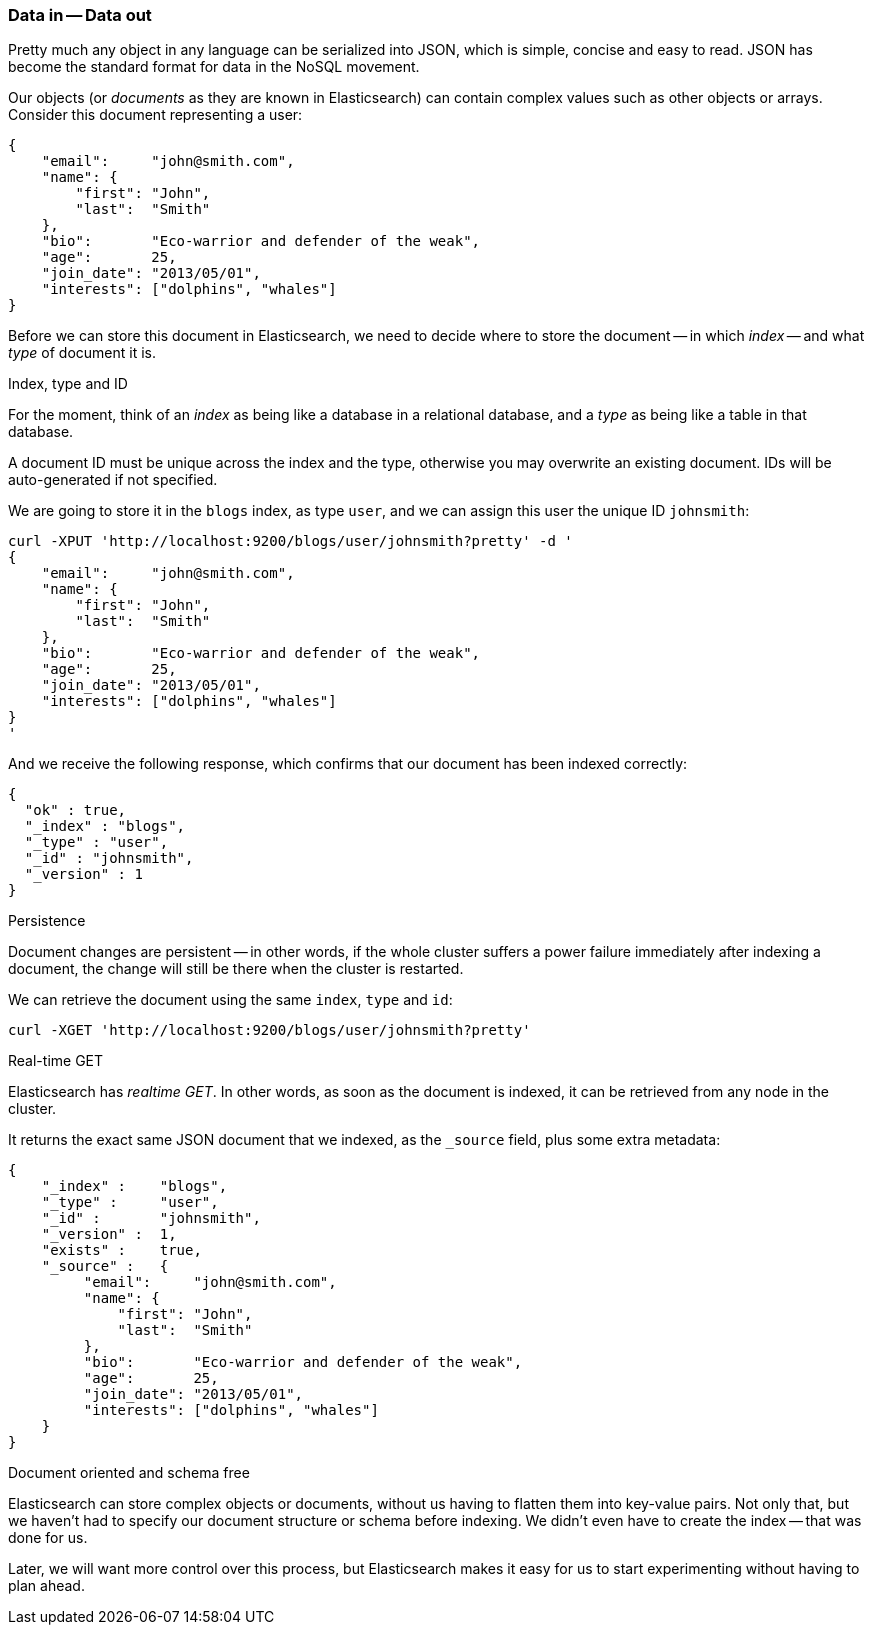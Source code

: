 === Data in -- Data out

Pretty much any object in any language can be serialized into JSON, which is
simple, concise and easy to read. JSON has become the standard format for
data in the NoSQL movement.

Our objects (or _documents_ as they are known in Elasticsearch) can contain
complex values such as other objects or arrays. Consider this document 
representing a user:

    {
        "email":     "john@smith.com",
        "name": {
            "first": "John",
            "last":  "Smith"
        },
        "bio":       "Eco-warrior and defender of the weak",    
        "age":       25,
        "join_date": "2013/05/01",
        "interests": ["dolphins", "whales"]
    }

Before we can store this document in Elasticsearch, we need to decide
where to store the document -- in which _index_ -- and what _type_
of document it is. 

.Index, type and ID
****
For the moment, think of an _index_ as being like a database in 
a relational database, and a _type_ as being like a table in that database.

A document ID must be unique across the index and the type, otherwise
you may overwrite an existing document. IDs will be auto-generated
if not specified.  
****

We are going to store it in the `blogs` index, as type `user`, and we
can assign this user the unique ID `johnsmith`:

    curl -XPUT 'http://localhost:9200/blogs/user/johnsmith?pretty' -d '
    {
        "email":     "john@smith.com",
        "name": {
            "first": "John",
            "last":  "Smith"
        },
        "bio":       "Eco-warrior and defender of the weak",    
        "age":       25,
        "join_date": "2013/05/01",
        "interests": ["dolphins", "whales"]
    }
    ' 

And we receive the following response, which confirms that our document
has been indexed correctly:

    {
      "ok" : true,
      "_index" : "blogs",
      "_type" : "user",
      "_id" : "johnsmith",
      "_version" : 1
    }

.Persistence
****        
Document changes are persistent -- in other words, if the whole cluster
suffers a power failure immediately after indexing a document, the change
will still be there when the cluster is restarted.
****

We can retrieve the document using the same `index`, `type` and `id`:

    curl -XGET 'http://localhost:9200/blogs/user/johnsmith?pretty'

.Real-time GET
****        
Elasticsearch has _realtime GET_. In other words, as soon as the document
is indexed, it can be retrieved from any node in the cluster.
****

It returns the exact same JSON document that we indexed, as the `_source`
field, plus some extra metadata:
    
    {
        "_index" :    "blogs",
        "_type" :     "user",
        "_id" :       "johnsmith",
        "_version" :  1,
        "exists" :    true, 
        "_source" :   {
             "email":     "john@smith.com",
             "name": {
                 "first": "John",
                 "last":  "Smith"
             },
             "bio":       "Eco-warrior and defender of the weak",    
             "age":       25,
             "join_date": "2013/05/01",
             "interests": ["dolphins", "whales"]
        }    
    }    
    
.Document oriented and schema free
****
Elasticsearch can store complex objects or documents, without us having
to flatten them into key-value pairs. Not only that, but we haven't had
to specify our document structure or schema before indexing. We didn't
even have to create the index -- that was done for us.

Later, we will want more control over this process, but Elasticsearch
makes it easy for us to start experimenting without having to plan
ahead.
****


